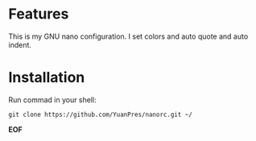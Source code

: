 * Features

This is my GNU nano configuration. I set colors and auto quote and auto indent.

* Installation

Run commad in your shell:
  
#+BEGIN_SRC
git clone https://github.com/YuanPres/nanorc.git ~/
#+END_SRC
  
*EOF*
